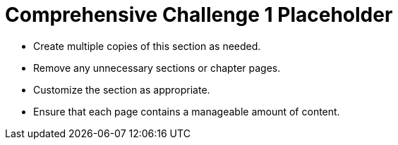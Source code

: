 = Comprehensive Challenge 1 Placeholder

* Create multiple copies of this section as needed.
* Remove any unnecessary sections or chapter pages.
* Customize the section as appropriate.
* Ensure that each page contains a manageable amount of content.
